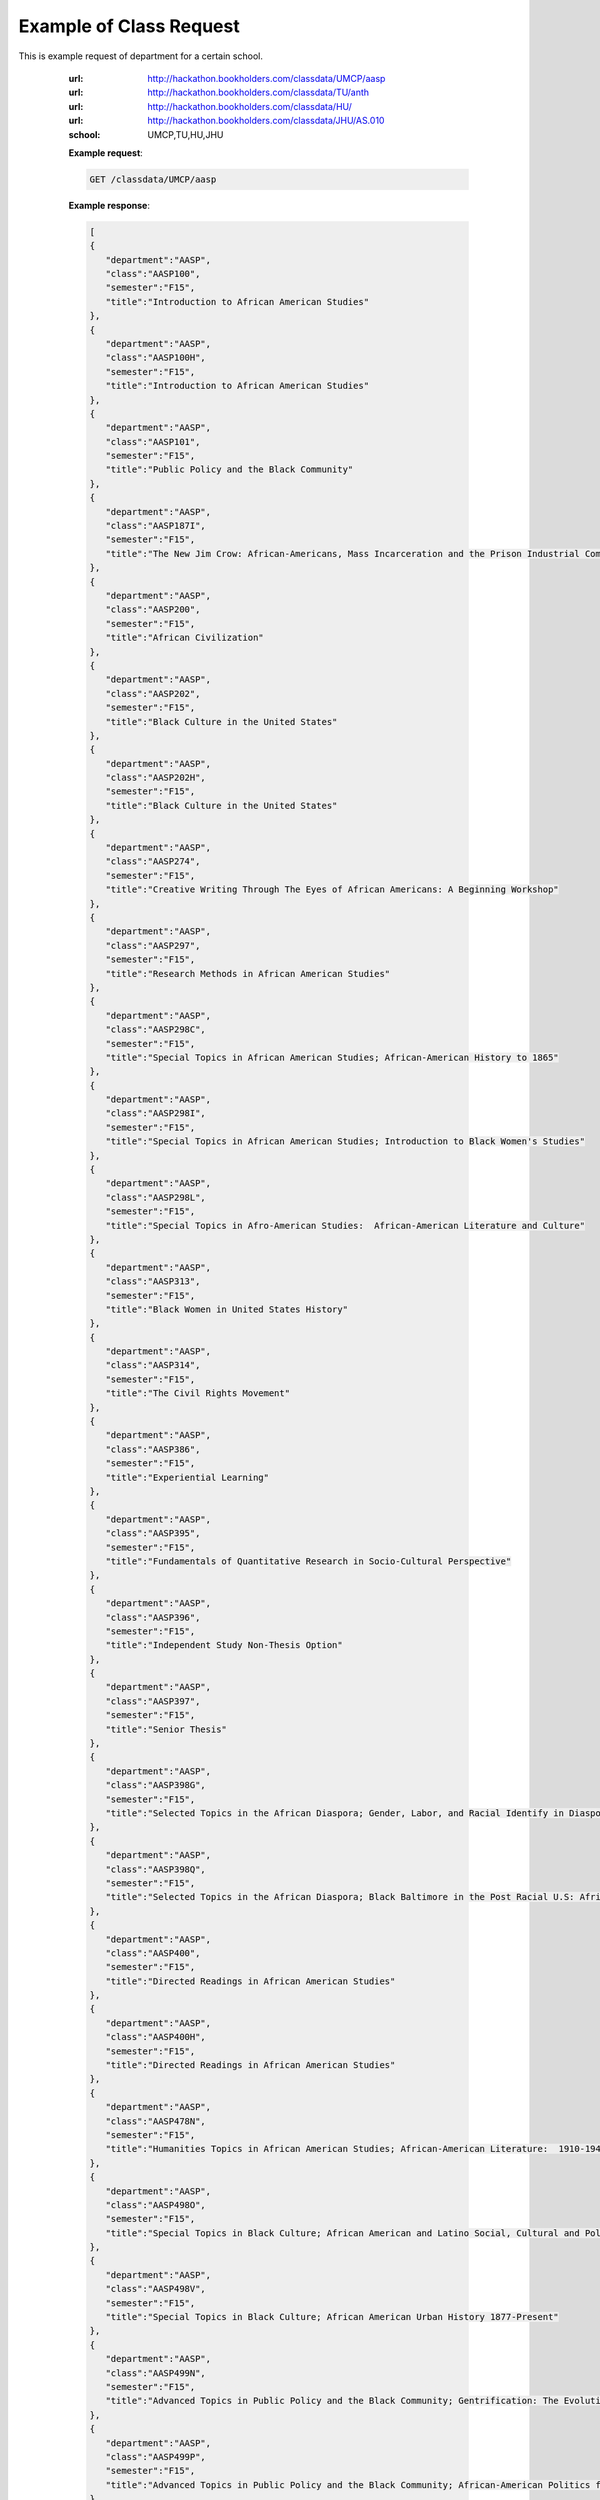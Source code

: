 Example of Class Request
========================


This is example request of department for a certain school. 

   :url: http://hackathon.bookholders.com/classdata/UMCP/aasp
   :url: http://hackathon.bookholders.com/classdata/TU/anth
   :url: http://hackathon.bookholders.com/classdata/HU/
   :url: http://hackathon.bookholders.com/classdata/JHU/AS.010
   :school: UMCP,TU,HU,JHU


   **Example request**:

   .. sourcecode:: http

      GET /classdata/UMCP/aasp

   **Example response**:

   .. code-block:: json 
   
     [  
     {  
        "department":"AASP",
        "class":"AASP100",
        "semester":"F15",
        "title":"Introduction to African American Studies"
     },
     {  
        "department":"AASP",
        "class":"AASP100H",
        "semester":"F15",
        "title":"Introduction to African American Studies"
     },
     {  
        "department":"AASP",
        "class":"AASP101",
        "semester":"F15",
        "title":"Public Policy and the Black Community"
     },
     {  
        "department":"AASP",
        "class":"AASP187I",
        "semester":"F15",
        "title":"The New Jim Crow: African-Americans, Mass Incarceration and the Prison Industrial Complex"
     },
     {  
        "department":"AASP",
        "class":"AASP200",
        "semester":"F15",
        "title":"African Civilization"
     },
     {  
        "department":"AASP",
        "class":"AASP202",
        "semester":"F15",
        "title":"Black Culture in the United States"
     },
     {  
        "department":"AASP",
        "class":"AASP202H",
        "semester":"F15",
        "title":"Black Culture in the United States"
     },
     {  
        "department":"AASP",
        "class":"AASP274",
        "semester":"F15",
        "title":"Creative Writing Through The Eyes of African Americans: A Beginning Workshop"
     },
     {  
        "department":"AASP",
        "class":"AASP297",
        "semester":"F15",
        "title":"Research Methods in African American Studies"
     },
     {  
        "department":"AASP",
        "class":"AASP298C",
        "semester":"F15",
        "title":"Special Topics in African American Studies; African-American History to 1865"
     },
     {  
        "department":"AASP",
        "class":"AASP298I",
        "semester":"F15",
        "title":"Special Topics in African American Studies; Introduction to Black Women's Studies"
     },
     {  
        "department":"AASP",
        "class":"AASP298L",
        "semester":"F15",
        "title":"Special Topics in Afro-American Studies:  African-American Literature and Culture"
     },
     {  
        "department":"AASP",
        "class":"AASP313",
        "semester":"F15",
        "title":"Black Women in United States History"
     },
     {  
        "department":"AASP",
        "class":"AASP314",
        "semester":"F15",
        "title":"The Civil Rights Movement"
     },
     {  
        "department":"AASP",
        "class":"AASP386",
        "semester":"F15",
        "title":"Experiential Learning"
     },
     {  
        "department":"AASP",
        "class":"AASP395",
        "semester":"F15",
        "title":"Fundamentals of Quantitative Research in Socio-Cultural Perspective"
     },
     {  
        "department":"AASP",
        "class":"AASP396",
        "semester":"F15",
        "title":"Independent Study Non-Thesis Option"
     },
     {  
        "department":"AASP",
        "class":"AASP397",
        "semester":"F15",
        "title":"Senior Thesis"
     },
     {  
        "department":"AASP",
        "class":"AASP398G",
        "semester":"F15",
        "title":"Selected Topics in the African Diaspora; Gender, Labor, and Racial Identify in Diaspora Communities"
     },
     {  
        "department":"AASP",
        "class":"AASP398Q",
        "semester":"F15",
        "title":"Selected Topics in the African Diaspora; Black Baltimore in the Post Racial U.S: African American Urban Culture in the Age of Obama"
     },
     {  
        "department":"AASP",
        "class":"AASP400",
        "semester":"F15",
        "title":"Directed Readings in African American Studies"
     },
     {  
        "department":"AASP",
        "class":"AASP400H",
        "semester":"F15",
        "title":"Directed Readings in African American Studies"
     },
     {  
        "department":"AASP",
        "class":"AASP478N",
        "semester":"F15",
        "title":"Humanities Topics in African American Studies; African-American Literature:  1910-1945"
     },
     {  
        "department":"AASP",
        "class":"AASP498O",
        "semester":"F15",
        "title":"Special Topics in Black Culture; African American and Latino Social, Cultural and Political Relations: 1940 to Present"
     },
     {  
        "department":"AASP",
        "class":"AASP498V",
        "semester":"F15",
        "title":"Special Topics in Black Culture; African American Urban History 1877-Present"
     },
     {  
        "department":"AASP",
        "class":"AASP499N",
        "semester":"F15",
        "title":"Advanced Topics in Public Policy and the Black Community; Gentrification: The Evolution of Urban Neighborhoods"
     },
     {  
        "department":"AASP",
        "class":"AASP499P",
        "semester":"F15",
        "title":"Advanced Topics in Public Policy and the Black Community; African-American Politics from Frederick Douglass to Barack Obama"
     }
  ]
